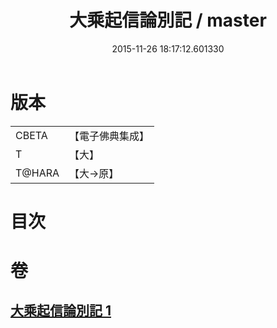 #+TITLE: 大乘起信論別記 / master
#+DATE: 2015-11-26 18:17:12.601330
* 版本
 |     CBETA|【電子佛典集成】|
 |         T|【大】     |
 |    T@HARA|【大→原】   |

* 目次
* 卷
** [[file:KR6o0104_001.txt][大乘起信論別記 1]]
